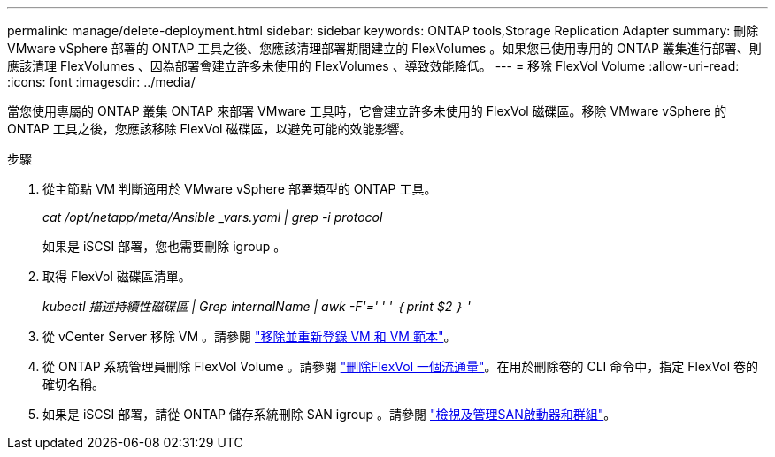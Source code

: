 ---
permalink: manage/delete-deployment.html 
sidebar: sidebar 
keywords: ONTAP tools,Storage Replication Adapter 
summary: 刪除 VMware vSphere 部署的 ONTAP 工具之後、您應該清理部署期間建立的 FlexVolumes 。如果您已使用專用的 ONTAP 叢集進行部署、則應該清理 FlexVolumes 、因為部署會建立許多未使用的 FlexVolumes 、導致效能降低。 
---
= 移除 FlexVol Volume
:allow-uri-read: 
:icons: font
:imagesdir: ../media/


[role="lead"]
當您使用專屬的 ONTAP 叢集 ONTAP 來部署 VMware 工具時，它會建立許多未使用的 FlexVol 磁碟區。移除 VMware vSphere 的 ONTAP 工具之後，您應該移除 FlexVol 磁碟區，以避免可能的效能影響。

.步驟
. 從主節點 VM 判斷適用於 VMware vSphere 部署類型的 ONTAP 工具。
+
_cat /opt/netapp/meta/Ansible _vars.yaml | grep -i protocol_

+
如果是 iSCSI 部署，您也需要刪除 igroup 。

. 取得 FlexVol 磁碟區清單。
+
_kubectl 描述持續性磁碟區 | Grep internalName | awk -F'=' ' ' ｛ print $2 ｝ '_

. 從 vCenter Server 移除 VM 。請參閱 https://techdocs.broadcom.com/us/en/vmware-cis/vsphere/vsphere/8-0/vsphere-virtual-machine-administration-guide-8-0/managing-virtual-machinesvsphere-vm-admin/adding-and-removing-virtual-machinesvsphere-vm-admin.html#GUID-376174FE-F936-4BE4-B8C2-48EED42F110B-en["移除並重新登錄 VM 和 VM 範本"]。
. 從 ONTAP 系統管理員刪除 FlexVol Volume 。請參閱 https://docs.netapp.com/us-en/ontap/volumes/delete-flexvol-task.html["刪除FlexVol 一個流通量"]。在用於刪除卷的 CLI 命令中，指定 FlexVol 卷的確切名稱。
. 如果是 iSCSI 部署，請從 ONTAP 儲存系統刪除 SAN igroup 。請參閱 https://docs.netapp.com/us-en/ontap/san-admin/manage-san-initiators-task.html["檢視及管理SAN啟動器和群組"]。

